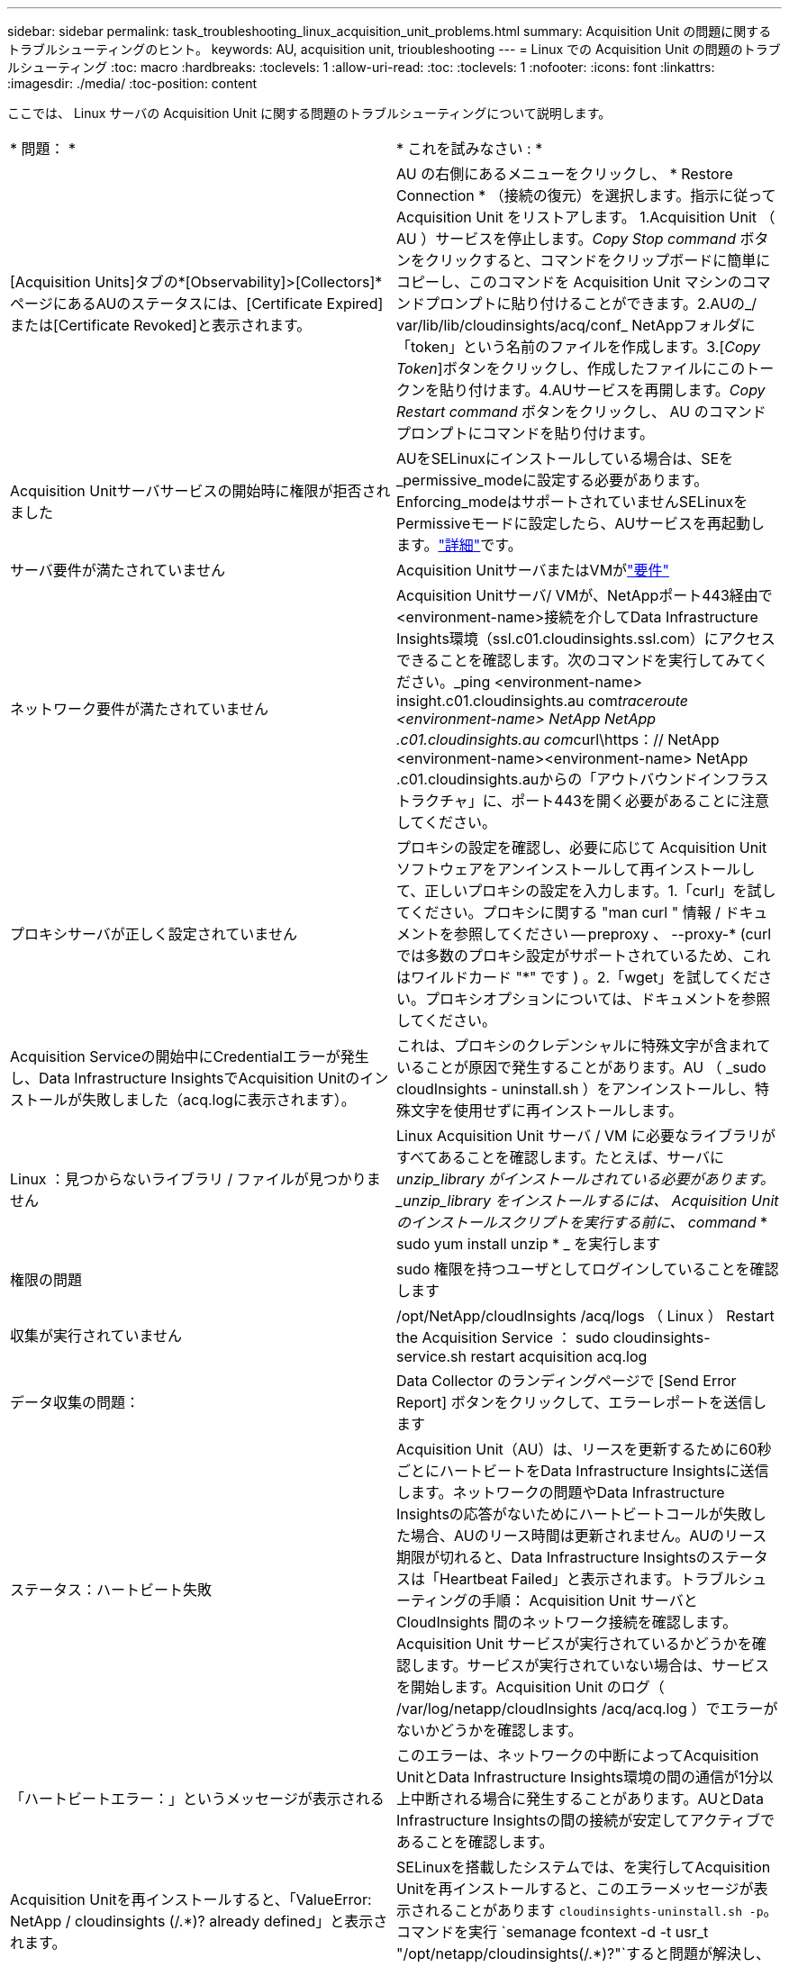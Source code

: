 ---
sidebar: sidebar 
permalink: task_troubleshooting_linux_acquisition_unit_problems.html 
summary: Acquisition Unit の問題に関するトラブルシューティングのヒント。 
keywords: AU, acquisition unit, trioubleshooting 
---
= Linux での Acquisition Unit の問題のトラブルシューティング
:toc: macro
:hardbreaks:
:toclevels: 1
:allow-uri-read: 
:toc: 
:toclevels: 1
:nofooter: 
:icons: font
:linkattrs: 
:imagesdir: ./media/
:toc-position: content


[role="lead"]
ここでは、 Linux サーバの Acquisition Unit に関する問題のトラブルシューティングについて説明します。

|===


| * 問題： * | * これを試みなさい : * 


| [Acquisition Units]タブの*[Observability]>[Collectors]*ページにあるAUのステータスには、[Certificate Expired]または[Certificate Revoked]と表示されます。 | AU の右側にあるメニューをクリックし、 * Restore Connection * （接続の復元）を選択します。指示に従って Acquisition Unit をリストアします。 1.Acquisition Unit （ AU ）サービスを停止します。_Copy Stop command_ ボタンをクリックすると、コマンドをクリップボードに簡単にコピーし、このコマンドを Acquisition Unit マシンのコマンドプロンプトに貼り付けることができます。2.AUの_/ var/lib/lib/cloudinsights/acq/conf_ NetAppフォルダに「token」という名前のファイルを作成します。3.[_Copy Token_]ボタンをクリックし、作成したファイルにこのトークンを貼り付けます。4.AUサービスを再開します。_Copy Restart command_ ボタンをクリックし、 AU のコマンドプロンプトにコマンドを貼り付けます。 


| Acquisition Unitサーバサービスの開始時に権限が拒否されました | AUをSELinuxにインストールしている場合は、SEを_permissive_modeに設定する必要があります。Enforcing_modeはサポートされていませんSELinuxをPermissiveモードに設定したら、AUサービスを再起動します。link:https://kb.netapp.com/Advice_and_Troubleshooting/Cloud_Services/Cloud_Insights/Permission_denied_when_starting_the_Cloud_Insight_Acquisition_Unit_Server_Service["詳細"]です。 


| サーバ要件が満たされていません | Acquisition UnitサーバまたはVMがlink:concept_acquisition_unit_requirements.html["要件"] 


| ネットワーク要件が満たされていません | Acquisition Unitサーバ/ VMが、NetAppポート443経由で<environment-name>接続を介してData Infrastructure Insights環境（ssl.c01.cloudinsights.ssl.com）にアクセスできることを確認します。次のコマンドを実行してみてください。_ping <environment-name> insight.c01.cloudinsights.au com__traceroute <environment-name> NetApp NetApp .c01.cloudinsights.au com__curl\https：// NetApp <environment-name><environment-name> NetApp .c01.cloudinsights.auからの「アウトバウンドインフラストラクチャ」に、ポート443を開く必要があることに注意してください。 


| プロキシサーバが正しく設定されていません | プロキシの設定を確認し、必要に応じて Acquisition Unit ソフトウェアをアンインストールして再インストールして、正しいプロキシの設定を入力します。1.「curl」を試してください。プロキシに関する "man curl " 情報 / ドキュメントを参照してください -- preproxy 、 --proxy-* (curl では多数のプロキシ設定がサポートされているため、これはワイルドカード "*" です ) 。2.「wget」を試してください。プロキシオプションについては、ドキュメントを参照してください。 


| Acquisition Serviceの開始中にCredentialエラーが発生し、Data Infrastructure InsightsでAcquisition Unitのインストールが失敗しました（acq.logに表示されます）。 | これは、プロキシのクレデンシャルに特殊文字が含まれていることが原因で発生することがあります。AU （ _sudo cloudInsights - uninstall.sh ）をアンインストールし、特殊文字を使用せずに再インストールします。 


| Linux ：見つからないライブラリ / ファイルが見つかりません | Linux Acquisition Unit サーバ / VM に必要なライブラリがすべてあることを確認します。たとえば、サーバに _unzip_library がインストールされている必要があります。_unzip_library をインストールするには、 Acquisition Unit のインストールスクリプトを実行する前に、 command_ * sudo yum install unzip * _ を実行します 


| 権限の問題 | sudo 権限を持つユーザとしてログインしていることを確認します 


| 収集が実行されていません | /opt/NetApp/cloudInsights /acq/logs （ Linux ） Restart the Acquisition Service ： sudo cloudinsights-service.sh restart acquisition acq.log 


| データ収集の問題： | Data Collector のランディングページで [Send Error Report] ボタンをクリックして、エラーレポートを送信します 


| ステータス：ハートビート失敗 | Acquisition Unit（AU）は、リースを更新するために60秒ごとにハートビートをData Infrastructure Insightsに送信します。ネットワークの問題やData Infrastructure Insightsの応答がないためにハートビートコールが失敗した場合、AUのリース時間は更新されません。AUのリース期限が切れると、Data Infrastructure Insightsのステータスは「Heartbeat Failed」と表示されます。トラブルシューティングの手順： Acquisition Unit サーバと CloudInsights 間のネットワーク接続を確認します。Acquisition Unit サービスが実行されているかどうかを確認します。サービスが実行されていない場合は、サービスを開始します。Acquisition Unit のログ（ /var/log/netapp/cloudInsights /acq/acq.log ）でエラーがないかどうかを確認します。 


| 「ハートビートエラー：」というメッセージが表示される | このエラーは、ネットワークの中断によってAcquisition UnitとData Infrastructure Insights環境の間の通信が1分以上中断される場合に発生することがあります。AUとData Infrastructure Insightsの間の接続が安定してアクティブであることを確認します。 


| Acquisition Unitを再インストールすると、「ValueError: NetApp / cloudinsights (/.*)? already defined」と表示されます。 | SELinuxを搭載したシステムでは、を実行してAcquisition Unitを再インストールすると、このエラーメッセージが表示されることがあります `cloudinsights-uninstall.sh -p`。コマンドを実行 `semanage fcontext -d -t usr_t "/opt/netapp/cloudinsights(/.*)?"`すると問題が解決し、メッセージが削除されます。 
|===


== プロキシとファイアウォールに関する考慮事項

インターネットアクセスにプロキシを使用する必要がある場合は、組織のプロキシの動作を理解し、Data Infrastructure Insightsが機能するために特定の例外を探す必要があります。次の事項に注意してください。

* まず、組織はデフォルトでアクセスをブロックしていますか。また、特定の Web サイト / ドメインへのアクセスのみを例外として許可していますか。その場合は、次のドメインを例外リストに追加する必要があります。
+
 *.cloudinsights.netapp.com
+
Data Infrastructure Insights Acquisition Unitのほか、WebブラウザでのData Infrastructure Insightsの操作はすべて、そのドメイン名を持つホストに送信されます。

* 次に、一部のプロキシは、NetAppから生成されないデジタル証明書でデータインフラストラクチャインサイトのWebサイトを偽装することで、TLS/SSL検査を実行しようとします。Data Infrastructure Insights Acquisition Unitのセキュリティモデルは、これらのテクノロジと根本的に互換性がありません。Data Infrastructure Insights Acquisition UnitがData Infrastructure Insightsに正常にログインしてデータ検出を行えるようにするには、この機能以外の上記のドメイン名も必要です。


トラフィック検査用にプロキシが設定されている場合は、プロキシ構成の例外リストにData Infrastructure Insights環境を追加する必要があります。この例外リストの形式と設定は、プロキシの環境やツールによって異なりますが、一般に、AUがこれらのサーバと適切に通信できるように、Data Infrastructure InsightsサーバのURLをこの例外リストに追加する必要があります。

最も簡単な方法は、Data Infrastructure Insightsドメイン自体を例外リストに追加することです。

 *.cloudinsights.netapp.com
プロキシがトラフィック検査用に設定されていない場合は、例外リストが必要な場合と必要でない場合があります。Data Infrastructure Insightsを例外リストに追加する必要があるかどうかわからない場合、またはプロキシやファイアウォールの構成が原因でData Infrastructure Insightsのインストールや実行に問題がある場合は、プロキシ管理チームに相談して、プロキシによるSSL代行受信の処理を設定してください。



=== プロキシエンドポイントの表示

プロキシエンドポイントを表示するには、オンボーディング中にデータコレクタを選択するときに * Proxy Settings * リンクをクリックするか、 * Help > Support * ページの _Proxy Settings__ のリンクをクリックします。次のようなテーブルが表示されます。ワークロードセキュリティを使用している環境では、設定済みのエンドポイントURLもこのリストに表示されます。

image:ProxyEndpoints_NewTable.png["プロキシエンドポイントテーブル"]



== リソース

その他のトラブルシューティングのヒントについては、を参照してlink:https://kb.netapp.com/Advice_and_Troubleshooting/Cloud_Services/Cloud_Insights["NetAppナレッジベース"]ください（サポートへのサインインが必要です）。

その他のサポート情報については、Data Infrastructure Insightsのページを参照してlink:concept_requesting_support.html["サポート"]ください。
